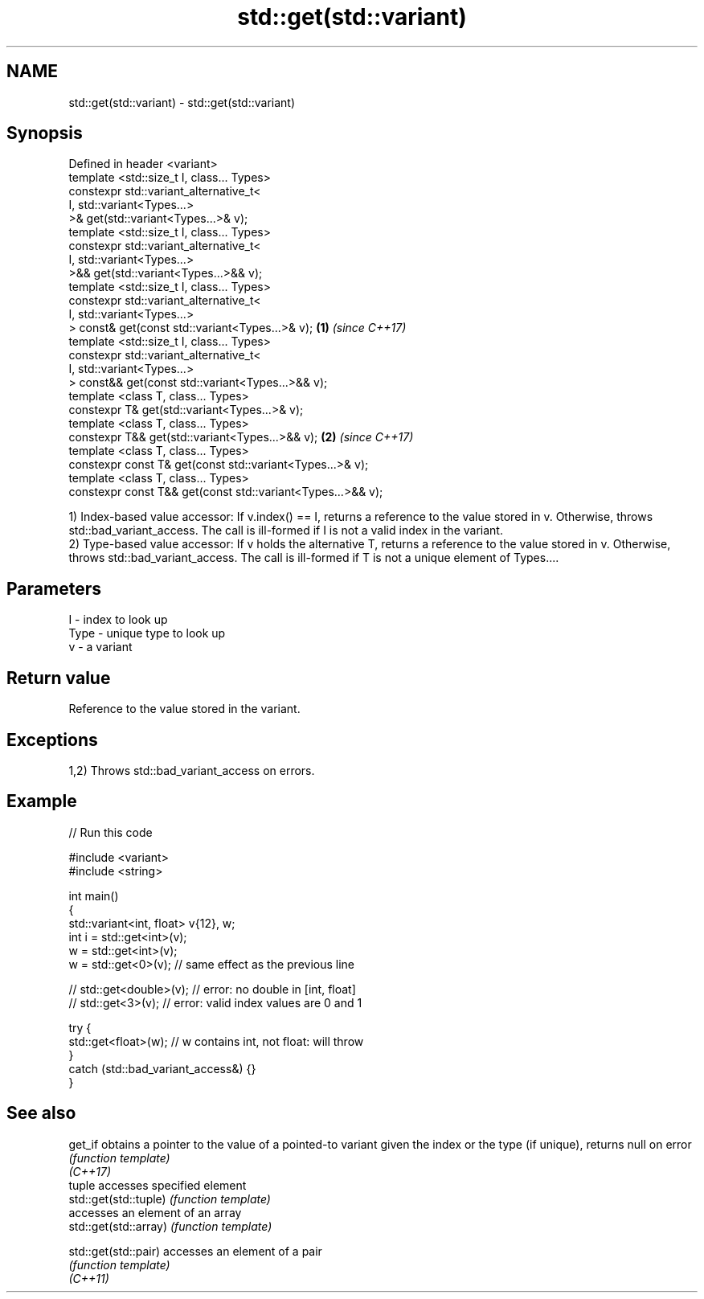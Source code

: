.TH std::get(std::variant) 3 "2020.03.24" "http://cppreference.com" "C++ Standard Libary"
.SH NAME
std::get(std::variant) \- std::get(std::variant)

.SH Synopsis

  Defined in header <variant>
  template <std::size_t I, class... Types>
  constexpr std::variant_alternative_t<
  I, std::variant<Types...>
  >& get(std::variant<Types...>& v);
  template <std::size_t I, class... Types>
  constexpr std::variant_alternative_t<
  I, std::variant<Types...>
  >&& get(std::variant<Types...>&& v);
  template <std::size_t I, class... Types>
  constexpr std::variant_alternative_t<
  I, std::variant<Types...>
  > const& get(const std::variant<Types...>& v);             \fB(1)\fP \fI(since C++17)\fP
  template <std::size_t I, class... Types>
  constexpr std::variant_alternative_t<
  I, std::variant<Types...>
  > const&& get(const std::variant<Types...>&& v);
  template <class T, class... Types>
  constexpr T& get(std::variant<Types...>& v);
  template <class T, class... Types>
  constexpr T&& get(std::variant<Types...>&& v);                               \fB(2)\fP \fI(since C++17)\fP
  template <class T, class... Types>
  constexpr const T& get(const std::variant<Types...>& v);
  template <class T, class... Types>
  constexpr const T&& get(const std::variant<Types...>&& v);

  1) Index-based value accessor: If v.index() == I, returns a reference to the value stored in v. Otherwise, throws std::bad_variant_access. The call is ill-formed if I is not a valid index in the variant.
  2) Type-based value accessor: If v holds the alternative T, returns a reference to the value stored in v. Otherwise, throws std::bad_variant_access. The call is ill-formed if T is not a unique element of Types....

.SH Parameters


  I    - index to look up
  Type - unique type to look up
  v    - a variant


.SH Return value

  Reference to the value stored in the variant.

.SH Exceptions

  1,2) Throws std::bad_variant_access on errors.

.SH Example

  
// Run this code

    #include <variant>
    #include <string>

    int main()
    {
        std::variant<int, float> v{12}, w;
        int i = std::get<int>(v);
        w = std::get<int>(v);
        w = std::get<0>(v); // same effect as the previous line

    //  std::get<double>(v); // error: no double in [int, float]
    //  std::get<3>(v);      // error: valid index values are 0 and 1

        try {
          std::get<float>(w); // w contains int, not float: will throw
        }
        catch (std::bad_variant_access&) {}
    }



.SH See also



  get_if               obtains a pointer to the value of a pointed-to variant given the index or the type (if unique), returns null on error
                       \fI(function template)\fP
  \fI(C++17)\fP
                       tuple accesses specified element
  std::get(std::tuple) \fI(function template)\fP
                       accesses an element of an array
  std::get(std::array) \fI(function template)\fP

  std::get(std::pair)  accesses an element of a pair
                       \fI(function template)\fP
  \fI(C++11)\fP




